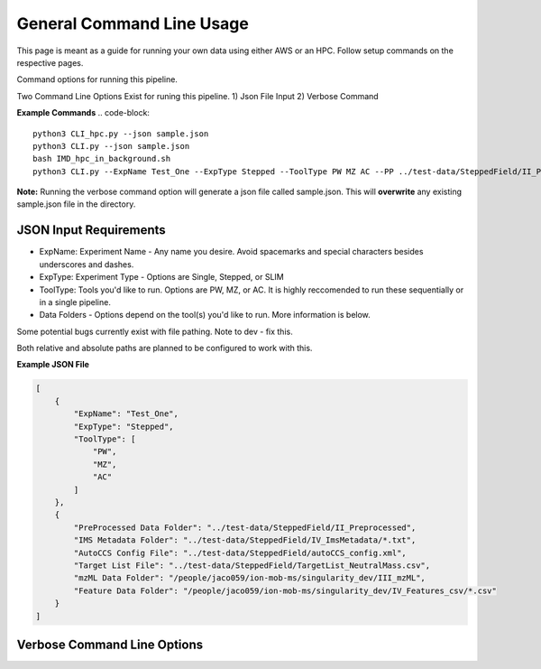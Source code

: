 General Command Line Usage
==============

This page is meant as a guide for running your own data using either AWS or an HPC. Follow setup commands on the respective pages.

Command options for running this pipeline.  

Two Command Line Options Exist for runing this pipeline.
1) Json File Input
2) Verbose Command
  
**Example Commands**
.. code-block::  

   python3 CLI_hpc.py --json sample.json
   python3 CLI.py --json sample.json
   bash IMD_hpc_in_background.sh
   python3 CLI.py --ExpName Test_One --ExpType Stepped --ToolType PW MZ AC --PP ../test-data/SteppedField/II_Preprocessed --IMSMeta ../test-data/SteppedField/IV_ImsMetadata --ACConfig ../test-data/SteppedField/autoCCS_config.xml --TLF ../test-data/SteppedField/TargetList_NeutralMass.csv
 

**Note:** Running the verbose command option will generate a json file called sample.json. This will **overwrite** any existing sample.json file in the directory.
   
JSON Input Requirements
---------------------------

* ExpName: Experiment Name - Any name you desire. Avoid spacemarks and special characters besides underscores and dashes.
* ExpType: Experiment Type - Options are Single, Stepped, or SLIM
* ToolType: Tools you'd like to run. Options are PW, MZ, or AC. It is highly reccomended to run these sequentially or in a single pipeline.
* Data Folders - Options depend on the tool(s) you'd like to run. More information is below.

Some potential bugs currently exist with file pathing. Note to dev - fix this.  

Both relative and absolute paths are planned to be configured to work with this.  

**Example JSON File** 
  
.. code-block:: json

   [
       {
           "ExpName": "Test_One",
           "ExpType": "Stepped",
           "ToolType": [
               "PW",
               "MZ",
               "AC"
           ]
       },
       {
           "PreProcessed Data Folder": "../test-data/SteppedField/II_Preprocessed",
           "IMS Metadata Folder": "../test-data/SteppedField/IV_ImsMetadata/*.txt",
           "AutoCCS Config File": "../test-data/SteppedField/autoCCS_config.xml",
           "Target List File": "../test-data/SteppedField/TargetList_NeutralMass.csv",
           "mzML Data Folder": "/people/jaco059/ion-mob-ms/singularity_dev/III_mzML",
           "Feature Data Folder": "/people/jaco059/ion-mob-ms/singularity_dev/IV_Features_csv/*.csv"
       }
   ]



Verbose Command Line Options
---------------------------



.. list-table:: General Commands
   :widths: 20 30 50
   
   * - Command Description
     - Path to Json
     - Experiment Name
     - Experiment Type
     - Tool Type, multiple arguments accepted.
   * - Command
     - ``--json``
     - ``--ExpName``
     - ``--ExpType``
     - ``--ToolType``
   * - Command Shorthand
     - ``-j``
     - ``-n``
     - ``-e``
     - ``-t``




.. list-table:: Required Commands And Files for Each Experimental Pipeline Type
   :widths: 20 30 50
   
   * - Experiment
     - Raw Data Folder
     - PreProcessed Data Folder
     - mzML Data Folder
     - Feature Data Folder
     - IMS Metadata Folder
     - AutoCCS Config File
     - Target List File
     - Metadata File
     - Calibrant File
   * - Command 
     - ``--Raw``
     - ``--PP``
     - ``--mzML``
     - ``--FF``
     - ``--IMSMeta``
     - ``--ACConfig``
     - ``--TLF``
     - ``--MetadataFile``
     - ``--Calibrant``
   * - Command Shorthand
     - ``-r``
     - ``-p``
     - ``-m``
     - ``-f``
     - ``-i``
     - ``-a``
     - ``-s``
     - ``-z``
     - ``-c``
   * - SingleField 
     - NA
     - Yes
     - No
     - No
     - Recommended
     - Yes
     - Recommended
     - No
     - Yes
   * - SteppedField 
     - NA
     - Yes
     - No
     - No
     - Yes
     - Yes
     - Yes
     - No
     - No
   * - SLIM
     - NA
     - Yes
     - No
     - No
     - No
     - Yes
     - Optional
     - Yes
     - Yes


   

